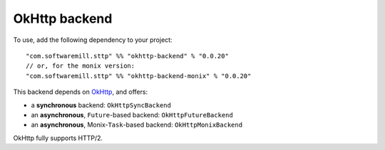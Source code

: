 OkHttp backend
==============

To use, add the following dependency to your project::

  "com.softwaremill.sttp" %% "okhttp-backend" % "0.0.20"
  // or, for the monix version:
  "com.softwaremill.sttp" %% "okhttp-backend-monix" % "0.0.20"

This backend depends on `OkHttp <http://square.github.io/okhttp/>`_, and offers: 

* a **synchronous** backend: ``OkHttpSyncBackend``
* an **asynchronous**, ``Future``-based backend: ``OkHttpFutureBackend``
* an **asynchronous**, Monix-``Task``-based backend: ``OkHttpMonixBackend``

OkHttp fully supports HTTP/2.


